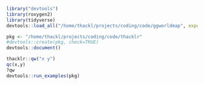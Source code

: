 #+BEGIN_SRC R
library("devtools")
library(roxygen2)
library(tidyverse)
devtools::load_all("/home/thackl/projects/coding/code/ggworldmap", export_all=FALSE)

pkg <- "/home/thackl/projects/coding/code/thacklr"
#devtools::create(pkg, check=TRUE)
devtools::document()

thacklr::qw("x y")
qc(x,y)
?qw
devtools::run_examples(pkg)
#+END_SRC


